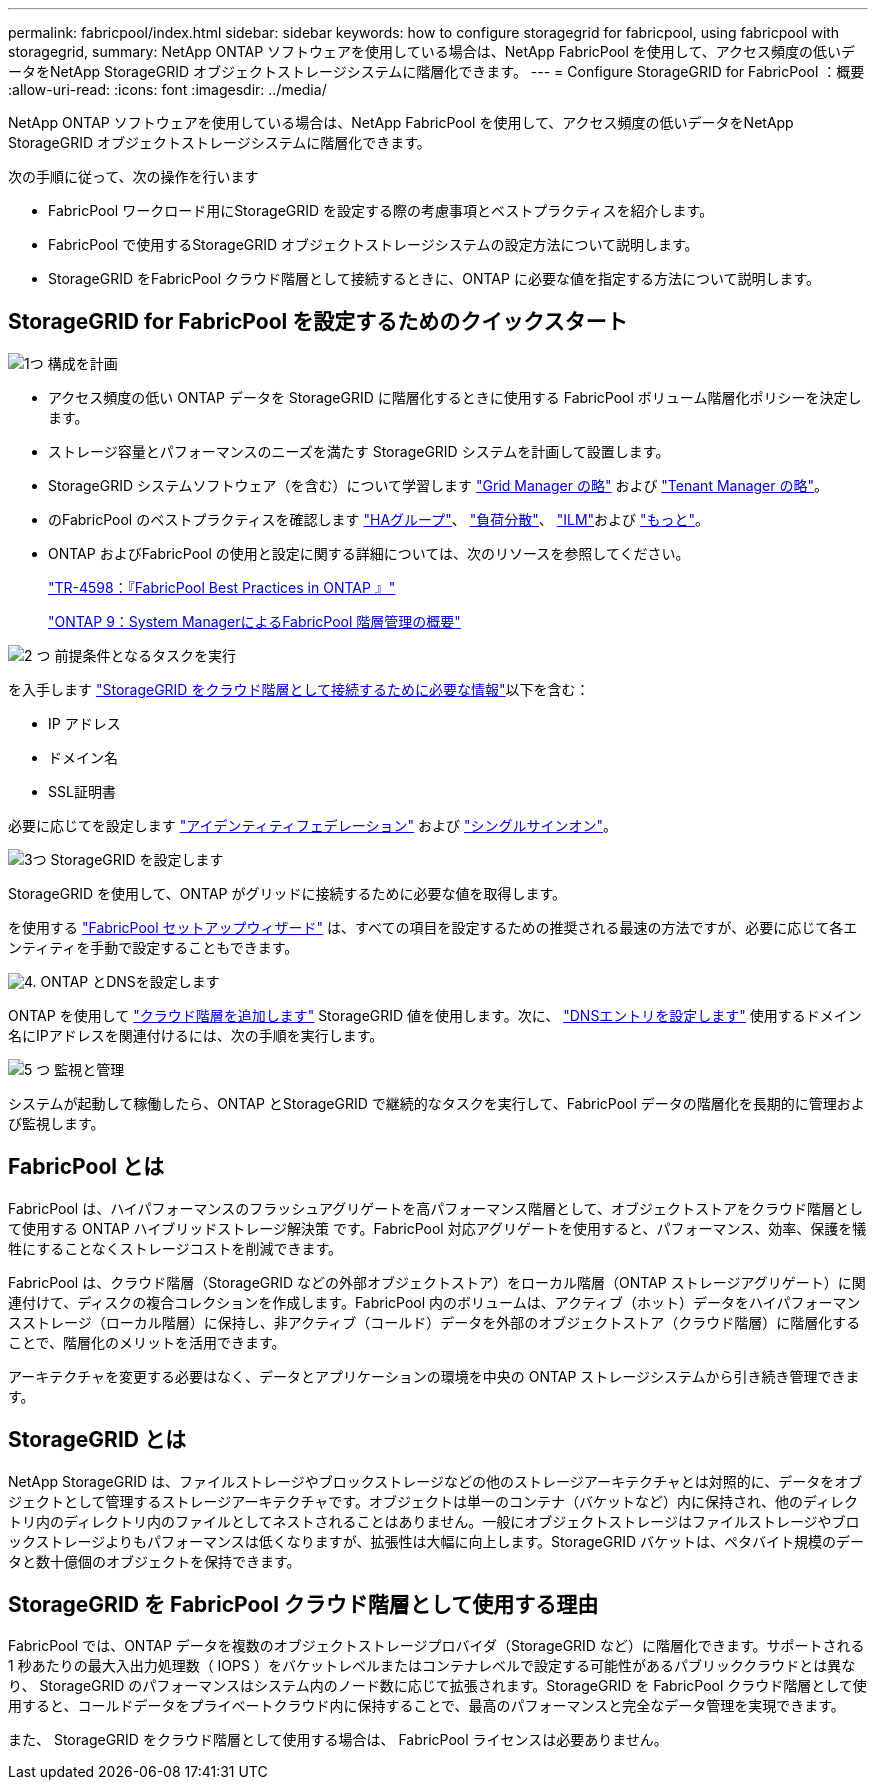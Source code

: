 ---
permalink: fabricpool/index.html 
sidebar: sidebar 
keywords: how to configure storagegrid for fabricpool, using fabricpool with storagegrid, 
summary: NetApp ONTAP ソフトウェアを使用している場合は、NetApp FabricPool を使用して、アクセス頻度の低いデータをNetApp StorageGRID オブジェクトストレージシステムに階層化できます。 
---
= Configure StorageGRID for FabricPool ：概要
:allow-uri-read: 
:icons: font
:imagesdir: ../media/


[role="lead"]
NetApp ONTAP ソフトウェアを使用している場合は、NetApp FabricPool を使用して、アクセス頻度の低いデータをNetApp StorageGRID オブジェクトストレージシステムに階層化できます。

次の手順に従って、次の操作を行います

* FabricPool ワークロード用にStorageGRID を設定する際の考慮事項とベストプラクティスを紹介します。
* FabricPool で使用するStorageGRID オブジェクトストレージシステムの設定方法について説明します。
* StorageGRID をFabricPool クラウド階層として接続するときに、ONTAP に必要な値を指定する方法について説明します。




== StorageGRID for FabricPool を設定するためのクイックスタート

.image:https://raw.githubusercontent.com/NetAppDocs/common/main/media/number-1.png["1つ"] 構成を計画
[role="quick-margin-list"]
* アクセス頻度の低い ONTAP データを StorageGRID に階層化するときに使用する FabricPool ボリューム階層化ポリシーを決定します。
* ストレージ容量とパフォーマンスのニーズを満たす StorageGRID システムを計画して設置します。
* StorageGRID システムソフトウェア（を含む）について学習します link:../primer/exploring-grid-manager.html["Grid Manager の略"] および link:../primer/exploring-tenant-manager.html["Tenant Manager の略"]。
* のFabricPool のベストプラクティスを確認します link:best-practices-for-high-availability-groups.html["HAグループ"]、 link:best-practices-for-load-balancing.html["負荷分散"]、 link:best-practices-ilm.html["ILM"]および link:other-best-practices-for-storagegrid-and-fabricpool.html["もっと"]。
* ONTAP およびFabricPool の使用と設定に関する詳細については、次のリソースを参照してください。
+
https://www.netapp.com/pdf.html?item=/media/17239-tr4598pdf.pdf["TR-4598：『FabricPool Best Practices in ONTAP 』"^]

+
https://docs.netapp.com/us-en/ontap/concept_cloud_overview.html["ONTAP 9：System ManagerによるFabricPool 階層管理の概要"^]



.image:https://raw.githubusercontent.com/NetAppDocs/common/main/media/number-2.png["2 つ"] 前提条件となるタスクを実行
[role="quick-margin-para"]
を入手します link:information-needed-to-attach-storagegrid-as-cloud-tier.html["StorageGRID をクラウド階層として接続するために必要な情報"]以下を含む：

[role="quick-margin-list"]
* IP アドレス
* ドメイン名
* SSL証明書


[role="quick-margin-para"]
必要に応じてを設定します link:../admin/using-identity-federation.html["アイデンティティフェデレーション"] および link:../admin/configuring-sso.html["シングルサインオン"]。

.image:https://raw.githubusercontent.com/NetAppDocs/common/main/media/number-3.png["3つ"] StorageGRID を設定します
[role="quick-margin-para"]
StorageGRID を使用して、ONTAP がグリッドに接続するために必要な値を取得します。

[role="quick-margin-para"]
を使用する link:use-fabricpool-setup-wizard.html["FabricPool セットアップウィザード"] は、すべての項目を設定するための推奨される最速の方法ですが、必要に応じて各エンティティを手動で設定することもできます。

.image:https://raw.githubusercontent.com/NetAppDocs/common/main/media/number-4.png["4."] ONTAP とDNSを設定します
[role="quick-margin-para"]
ONTAP を使用して link:configure-ontap.html["クラウド階層を追加します"] StorageGRID 値を使用します。次に、 link:configure-dns-server.html["DNSエントリを設定します"] 使用するドメイン名にIPアドレスを関連付けるには、次の手順を実行します。

.image:https://raw.githubusercontent.com/NetAppDocs/common/main/media/number-5.png["5 つ"] 監視と管理
[role="quick-margin-para"]
システムが起動して稼働したら、ONTAP とStorageGRID で継続的なタスクを実行して、FabricPool データの階層化を長期的に管理および監視します。



== FabricPool とは

FabricPool は、ハイパフォーマンスのフラッシュアグリゲートを高パフォーマンス階層として、オブジェクトストアをクラウド階層として使用する ONTAP ハイブリッドストレージ解決策 です。FabricPool 対応アグリゲートを使用すると、パフォーマンス、効率、保護を犠牲にすることなくストレージコストを削減できます。

FabricPool は、クラウド階層（StorageGRID などの外部オブジェクトストア）をローカル階層（ONTAP ストレージアグリゲート）に関連付けて、ディスクの複合コレクションを作成します。FabricPool 内のボリュームは、アクティブ（ホット）データをハイパフォーマンスストレージ（ローカル階層）に保持し、非アクティブ（コールド）データを外部のオブジェクトストア（クラウド階層）に階層化することで、階層化のメリットを活用できます。

アーキテクチャを変更する必要はなく、データとアプリケーションの環境を中央の ONTAP ストレージシステムから引き続き管理できます。



== StorageGRID とは

NetApp StorageGRID は、ファイルストレージやブロックストレージなどの他のストレージアーキテクチャとは対照的に、データをオブジェクトとして管理するストレージアーキテクチャです。オブジェクトは単一のコンテナ（バケットなど）内に保持され、他のディレクトリ内のディレクトリ内のファイルとしてネストされることはありません。一般にオブジェクトストレージはファイルストレージやブロックストレージよりもパフォーマンスは低くなりますが、拡張性は大幅に向上します。StorageGRID バケットは、ペタバイト規模のデータと数十億個のオブジェクトを保持できます。



== StorageGRID を FabricPool クラウド階層として使用する理由

FabricPool では、ONTAP データを複数のオブジェクトストレージプロバイダ（StorageGRID など）に階層化できます。サポートされる 1 秒あたりの最大入出力処理数（ IOPS ）をバケットレベルまたはコンテナレベルで設定する可能性があるパブリッククラウドとは異なり、 StorageGRID のパフォーマンスはシステム内のノード数に応じて拡張されます。StorageGRID を FabricPool クラウド階層として使用すると、コールドデータをプライベートクラウド内に保持することで、最高のパフォーマンスと完全なデータ管理を実現できます。

また、 StorageGRID をクラウド階層として使用する場合は、 FabricPool ライセンスは必要ありません。
